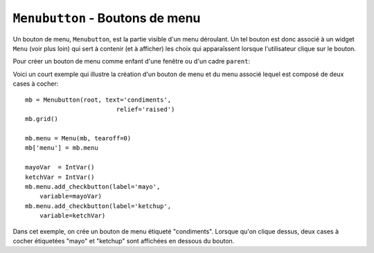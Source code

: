 .. _MENUBUTTON:

************************************
``Menubutton`` - Boutons de menu 
************************************

Un bouton de menu, ``Menubutton``, est la partie visible d'un menu déroulant. Un tel bouton est donc associé à un widget ``Menu`` (voir plus loin) qui sert à contenir (et à afficher) les choix qui apparaîssent lorsque l'utilisateur clique sur le bouton.

Pour créer un bouton de menu comme enfant d'une fenêtre ou d'un cadre ``parent``:

.. py:class:: Menubutton(parent, option, ...)

        Le constructeur retourne le nouveau bouton de menu. Ses options sont:

        :arg activebackground: 
                La couleur de fond utilisée lorsque la souris survole le widget. Voir :ref:`couleurs`.
        :arg activeforeground: 
                La couleur d'avant plan (texte) utilisée lorsque la souris survole le widget.
        :arg anchor:
                Cette option sert à préciser la position du texte du bouton si celui-ci dispose de plus de place que de besoin pour le texte. Sa valeur par défaut est ``'center'`` ce qui centre le texte sur le bouton. Pour d'autres valeur possibles, voir :ref:`ancrage`. Par exemple, si ``anchor='w'``, le texte sera centré verticalement contre le bord gauche du bouton.
        :arg bg: 
                (ou **background**) La couleur de fond utilisée lorsque la souris ne survole pas le bouton.
        :arg bitmap:
                Pour afficher un bitmap sur le bouton de menu, configurez cette option avec le nom de ce bitmap; voir :ref:`bitmaps`.
        :arg bd: 
                (ou **borderwidth**) Épaisseur de la bordure dessinée autour du bouton de menu. 2 pixels par défaut. Pour les valeurs possibles, voir :ref:`dimensions`.
        :arg compound: 
                Si vous utilisez à la fois du texte et un graphique (soit un bitmap soit une image), cette option sert à indiquer où le graphique apparaît par rapport au texte. Les valeurs possibles sont ``'none'`` (par défaut), ``'top'``, ``'bottom'``, ``'left'``, ``'right'`` et ``'center'``. Par exemple, ``compound='right'`` positionnera le graphique à la droite du texte. Si vous conservez ``compound='none'``, le graphique sera affiché mais pas le texte.
        :arg cursor:
                Le pointeur de souris utilisé lorsqu'elle survole ce widget. Voir :ref:`pointeurs`.
        :arg direction:
                Normalement, le menu apparaît en dessous du bouton. Utilisez ``direction='left'`` pour afficher le menu sur le côté gauche du bouton, ``direction='right'`` pour l'afficher à sa droite; ``direction='above'`` pour l'afficher au-dessus.
        :arg disabledforeground:
                La couleur d'avant plan (texte) utilisée lorsque le bouton de menu est désactivé.
        :arg fg: 
                (ou **foreground**) La couleur d'avant plan utilisée lorsque la souris ne survole pas le bouton.
        :arg font: 
                Sert à préciser la police de caractères utilisée pour afficher le texte. Voir :ref:`polices`.
        :arg height:
                La hauteur du bouton de menu exprimée en lignes de texte (non en pixels !). Par défaut, le bouton s'ajuste à son contenu.
        :arg highlightbackground: 
                La couleur de la ligne de focus lorsque le widget n'a pas le focus. Voir :ref:`FOCUS`.
        :arg highlightcolor:
                Couleur de la ligne de focus lorsque le widget a le focus.
        :arg highlightthickness:
                Épaisseur de la ligne de focus.
        :arg image:
                Pour afficher une image sur un bouton de menu, passer la référence de l'image à cette option. Voir :ref:`images`.
        :arg justify:
                Cette option sert à indiquer l'alignement du texte s'il contient plusieurs lignes: ``justify='left'`` pour un alignement à gauche (valeur par défaut); ``justify='center'`` pour centrer, ou ``justify='right'`` pour un alignement à droite.
        :arg menu:
                Pour associer un ensemble de choix au bouton de menu, configurer cette option avec un widget ``Menu`` qui contient ces choix. Ce widget ``Menu`` doit être un enfant du bouton: il doit être créé en utilisant le bouton de menu comme premier argument de son constructeur. Voir plus loin pour un exemple qui montre comment associer un bouton de menu avec un menu.
        :arg padx:
                Sert à indiquer un espace horizontal à mettre de chaque côté (gauche et droit) du bouton. 1 pixel par défaut.
        :arg pady:
                Similaire à **padx** mais dans la direction verticale. 1 pixel par défaut.
        :arg relief:
                Sert à préciser le relief à utiliser pour dessiner les contours du bouton; ``'raised'`` par défaut. Pour d'autres effets, voir :ref:`reliefs`.
        :arg state:
                Normalement, un bouton de menu est réactif à la souris. Utilisez ``state='disabled'`` pour le griser et le rendre inactif.
        :arg takefocus: 
                Normalement, les boutons de menu n'obtiennent pas le focus lorsque l'utilisateur appuie sur la touche Tab (voir :ref:`FOCUS`) Utilisez ``takefocus=True`` pour qu'il puisse obtenir le focus comme cela.
        :arg text:
                Pour afficher un texte sur le bouton de menu, configurez cette option avec le texte voulu, donné sous la forme d'une chaîne de caractères. Utiliser le caractère spécial ``'\n'`` pour faire des sauts de ligne.
        :arg textvariable:
                Vous pouvez associer une variable de contrôle ``StringVar`` à ce bouton de menu par l'intermédiaire de cette option. Toute modification de sa valeur est répercutée sur le bouton et vice versa. Voir :ref:`CTRLVARIABLES`.
        :arg underline:
                Sert à souligner l'un des caractères du texte en précisant sa position (index) dans le texte. Par défaut, aucun caractère n'est souligné.
        :arg width:
                Largeur du bouton de menu en nombre de caractères (pas en pixels!). Si aucune valeur n'est précisée, le bouton s'ajuste à son contenu.
        :arg wraplength:
                Normalement, les lignes ne sont pas «enveloppées». Vous pouvez configurer cette option avec un nombre de caractères et toutes les lignes seront coupées de façon à ne pas avoir plus de caractères que le nombre indiqué.

Voici un court exemple qui illustre la création d'un bouton de menu et du menu associé lequel est composé de deux cases à cocher::

    mb = Menubutton(root, text='condiments',
                             relief='raised')
    mb.grid()

    mb.menu = Menu(mb, tearoff=0)
    mb['menu'] = mb.menu

    mayoVar  = IntVar()
    ketchVar = IntVar()
    mb.menu.add_checkbutton(label='mayo',
        variable=mayoVar)
    mb.menu.add_checkbutton(label='ketchup',
        variable=ketchVar)

Dans cet exemple, on crée un bouton de menu étiqueté "condiments". Lorsque qu'on clique dessus, deux cases à cocher étiquetées "mayo" et "ketchup" sont affichées en dessous du bouton.
